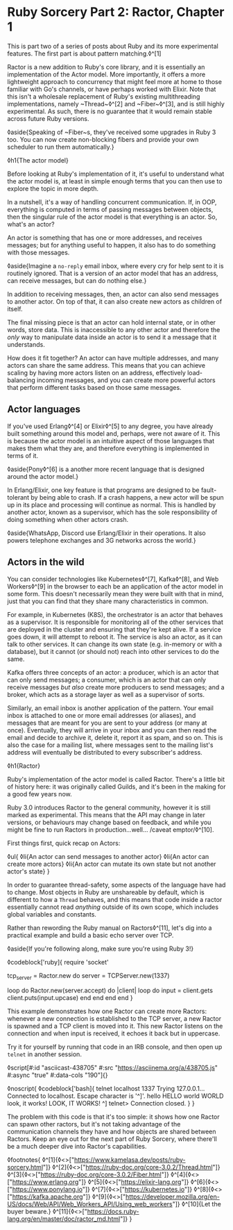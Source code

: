 * Ruby Sorcery Part 2: Ractor, Chapter 1

:PROPERTIES:
:CREATED: [2021-09-28]
:PUBLISHED: f
:CATEGORY: ruby
:END:

This is part two of a series of posts about Ruby and its more experimental features. The first part is about pattern matching.◊^[1]

Ractor is a new addition to Ruby's core library, and it is essentially an implementation of the Actor model. More importantly, it offers a more lightweight approach to concurrency that might feel more at home to those familiar with Go's channels, or have perhaps worked with Elixir. Note that this isn't a wholesale replacement of Ruby's existing multithreading implementations, namely ~Thread~◊^[2] and ~Fiber~◊^[3], and is still highly experimental. As such, there is no guarantee that it would remain stable across future Ruby versions.

◊aside{Speaking of ~Fiber~s, they've received some upgrades in Ruby 3 too. You can now create non-blocking fibers and provide your own scheduler to run them automatically.}

◊h1{The actor model}

Before looking at Ruby's implementation of it, it's useful to understand what the actor model is, at least in simple enough terms that you can then use to explore the topic in more depth.

In a nutshell, it's a way of handling concurrent communication. If, in OOP, everything is computed in terms of passing messages between objects, then the singular rule of the actor model is that everything is an actor. So, what's an actor?

An actor is something that has one or more addresses, and receives messages; but for anything useful to happen, it also has to do something with those messages.

◊aside{Imagine a ~no-reply~ email inbox, where every cry for help sent to it is routinely ignored. That is a version of an actor model that has an address, can receive messages, but can do nothing else.}

In addition to receiving messages, then, an actor can also send messages to another actor. On top of that, it can also create new actors as children of itself.

The final missing piece is that an actor can hold internal state, or in other words, store data. This is inaccessible to any other actor and therefore the /only/ way to manipulate data inside an actor is to send it a message that it understands.

How does it fit together? An actor can have multiple addresses, and many actors can share the same address. This means that you can achieve scaling by having more actors listen on an address, effectively load-balancing incoming messages, and you can create more powerful actors that perform different tasks based on those same messages.


** Actor languages

If you've used Erlang◊^[4] or Elixir◊^[5] to any degree, you have already built something around this model and, perhaps, were not aware of it. This is because the actor model is an intuitive aspect of those languages that makes them what they are, and therefore everything is implemented in terms of it.

◊aside{Pony◊^[6] is a another more recent language that is designed around the actor model.}

In Erlang/Elixir, one key feature is that programs are designed to be fault-tolerant by being able to crash. If a crash happens, a new actor will be spun up in its place and processing will continue as normal. This is handled by another actor, known as a supervisor, which has the sole responsibility of doing something when other actors crash.

◊aside{WhatsApp, Discord use Erlang/Elixir in their operations. It also powers telephone exchanges and 3G networks across the world.}

** Actors in the wild

You can consider technologies like Kubernetes◊^[7], Kafka◊^[8], and Web Workers◊^[9] in the browser to each be an application of the actor model in some form. This doesn't necessarily mean they were built with that in mind, just that you can find that they share many characteristics in common.

For example, in Kubernetes (K8S), the orchestrator is an actor that behaves as a supervisor. It is responsible for monitoring all of the other services that are deployed in the cluster and ensuring that they're kept alive. If a service goes down, it will attempt to reboot it. The service is also an actor, as it can talk to other services. It can change its own state (e.g. in-memory or with a database), but it cannot (or should not) reach into other services to do the same.

Kafka offers three concepts of an actor: a producer, which is an actor that can only send messages; a consumer, which is an actor that can only receive messages /but also/ create more producers to send messages; and a broker, which acts as a storage layer as well as a supervisor of sorts.

Similarly, an email inbox is another application of the pattern. Your email inbox is attached to one or more email addresses (or aliases), and messages that are meant for you are sent to your address (or many at once). Eventually, they will arrive in your inbox and you can then read the email and decide to archive it, delete it, report it as spam, and so on. This is also the case for a mailing list, where messages sent to the mailing list's address will eventually be distributed to every subscriber's address.

◊h1{Ractor}

Ruby's implementation of the actor model is called Ractor. There's a little bit of history here: it was originally called Guilds, and it's been in the making for a good few years now.

Ruby 3.0 introduces Ractor to the general community, however it is still marked as experimental. This means that the API may change in later versions, or behaviours may change based on feedback, and while you might be fine to run Ractors in production...well... /caveat emptor/◊^[10].

First things first, quick recap on Actors:

◊ul{
  ◊li{An actor can send messages to another actor}
  ◊li{An actor can create more actors}
  ◊li{An actor can mutate its own state but not another actor's state}
}

In order to guarantee thread-safety, some aspects of the language have had to change. Most objects in Ruby are unshareable by default, which is different to how a ~Thread~ behaves, and this means that code inside a ractor essentially cannot read /anything/ outside of its own scope, which includes global variables and constants.

Rather than rewording the Ruby manual on Ractors◊^[11], let's dig into a practical example and build a basic echo server over TCP.

◊aside{If you're following along, make sure you're using Ruby 3!}


◊codeblock['ruby]{
  require 'socket'

  tcp_server = Ractor.new do
    server = TCPServer.new(1337)

    loop do
      Ractor.new(server.accept) do |client|
        loop do
          input = client.gets
          client.puts(input.upcase)
        end
      end
    end
  end
}

This example demonstrates how one Ractor can create more Ractors: whenever a new connection is established to the TCP server, a new Ractor is spawned and a TCP client is moved into it. This new Ractor listens on the connection and when input is received, it echoes it back but in uppercase.

Try it for yourself by running that code in an IRB console, and then open up ~telnet~ in another session.

◊script[#:id "asciicast-438705" #:src "https://asciinema.org/a/438705.js" #:async "true" #:data-cols "190"]{}

◊noscript{
  ◊codeblock['bash]{
    telnet localhost 1337
      Trying 127.0.0.1...
      Connected to localhost.
      Escape character is '^]'.
      hello
      HELLO
      world
      WORLD
      look, it works!
      LOOK, IT WORKS!
      ^]
      telnet> Connection closed.
  }
}

The problem with this code is that it's too simple: it shows how one Ractor can spawn other ractors, but it's not taking advantage of the communication channels they have and how objects are shared between Ractors. Keep an eye out for the next part of Ruby Sorcery, where there'll be a much deeper dive into Ractor's capabilities.

◊footnotes{
  ◊^[1]{◊<>["https://www.kamelasa.dev/posts/ruby-sorcery.html"]}
  ◊^[2]{◊<>["https://ruby-doc.org/core-3.0.2/Thread.html"]}
  ◊^[3]{◊<>["https://ruby-doc.org/core-3.0.2/Fiber.html"]}
  ◊^[4]{◊<>["https://www.erlang.org"]}
  ◊^[5]{◊<>["https://elixir-lang.org"]}
  ◊^[6]{◊<>["https://www.ponylang.io"]}
  ◊^[7]{◊<>["https://kubernetes.io"]}
  ◊^[8]{◊<>["https://kafka.apache.org"]}
  ◊^[9]{◊<>["https://developer.mozilla.org/en-US/docs/Web/API/Web_Workers_API/Using_web_workers"]}
  ◊^[10]{Let the buyer beware.}
  ◊^[11]{◊<>["https://docs.ruby-lang.org/en/master/doc/ractor_md.html"]}
}